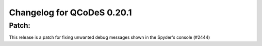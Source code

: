 Changelog for QCoDeS 0.20.1
===========================

Patch:
______

This release is a patch for fixing unwanted debug messages shown in the Spyder's console (#2444)
